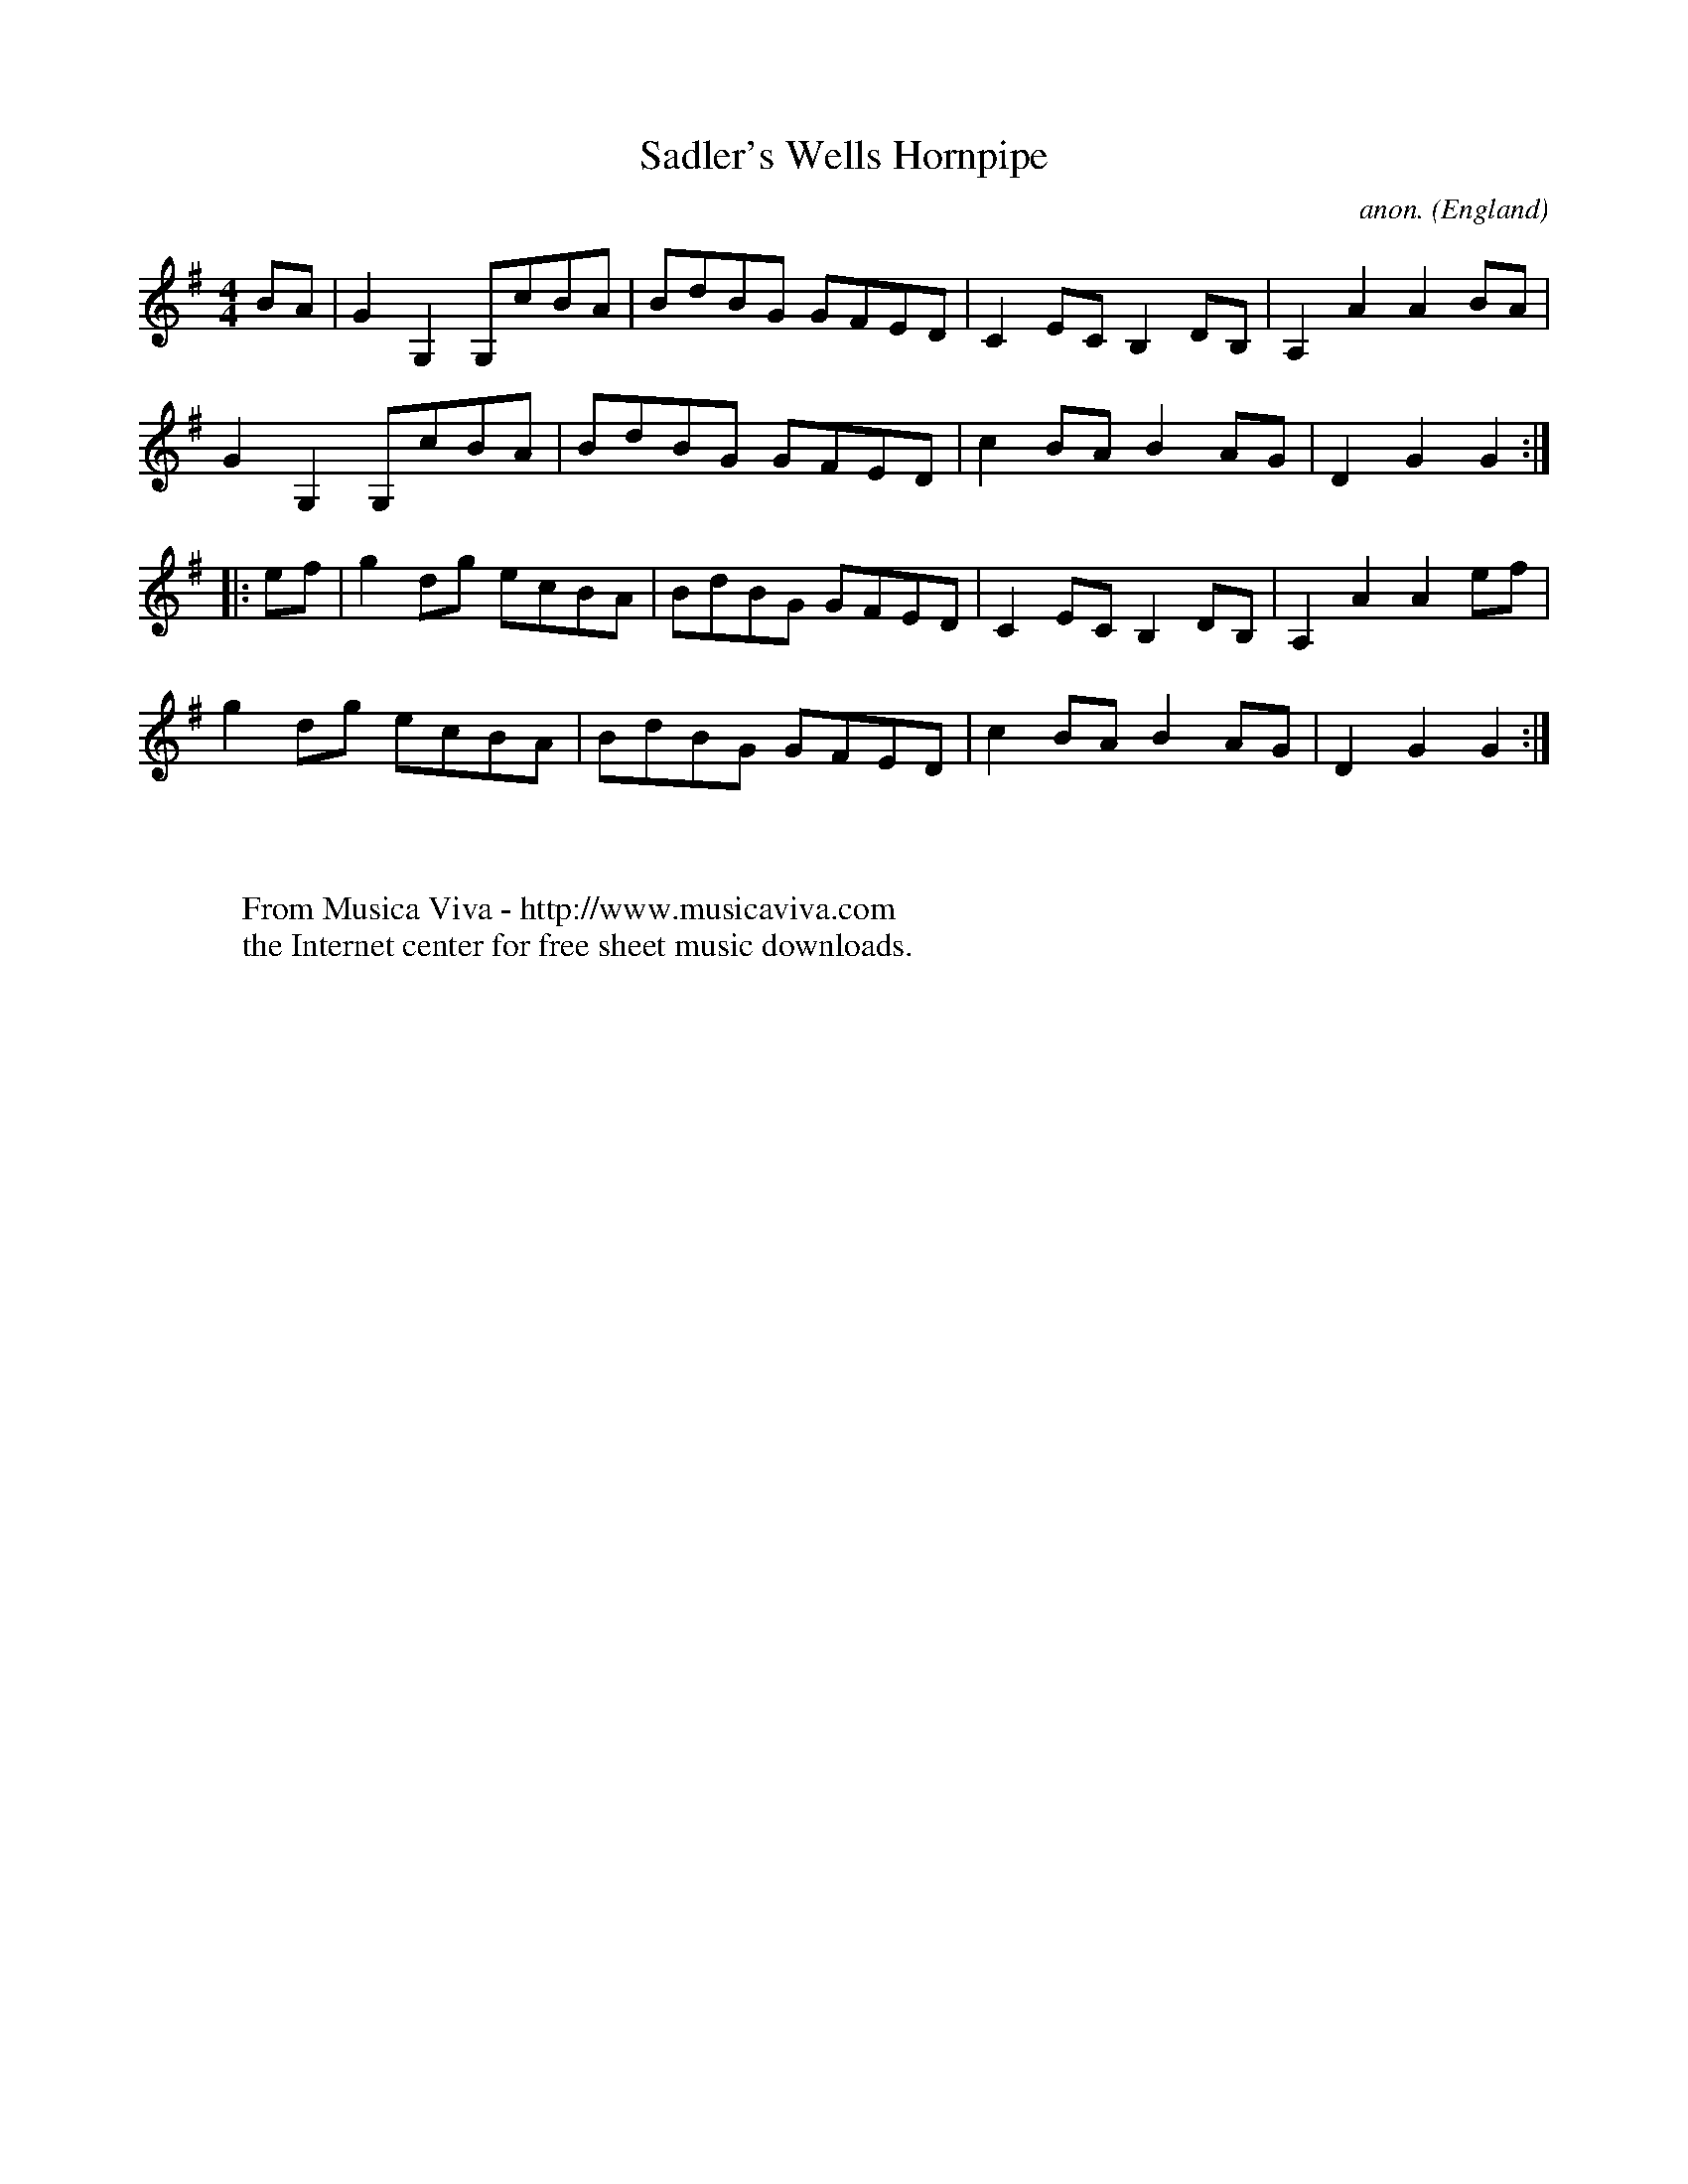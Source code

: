 X:2539
T:Sadler's Wells Hornpipe
C:anon.
O:England
S:Leadley MS
R:Hornpipe
Z:C.G.P
F:http://abc.musicaviva.com/tunes/england/sadlers-wells-hornpipe.abc
%Posted at abcusers Jan 2nd 2001 by Johnny Adams.
M:4/4
L:1/8
K:G
BA|G2G,2G,cBA|BdBG GFED|C2ECB,2DB,|A,2A2A2BA|
G2G,2G,cBA|BdBG GFED|c2BAB2AG|D2G2G2:|
|:ef|g2dg ecBA|BdBG GFED|C2ECB,2DB,|A,2A2A2ef|
g2dg ecBA|BdBG GFED|c2BAB2AG|D2G2G2:|
W:
W:
W:  From Musica Viva - http://www.musicaviva.com
W:  the Internet center for free sheet music downloads.


